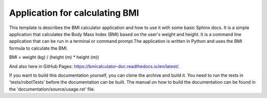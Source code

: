 Application for calculating BMI
=================================================

This template is describes the BMI calculator application and how to use it with some basic Sphinx docs.
It is a simple application that calculates the Body Mass Index (BMI) based on the user's weight and height.
It is a command line application that can be run in a terminal or command prompt.The application is written 
in Python and uses the BMI formula to calculate the BMI.

BMI = weight (kg) / (height (m) * height (m))

And also here in GitHub Pages: https://bmicalculator-doc.readthedocs.io/en/latest/.

If you want to build this documentation yourself, you can clone the archive and build it.
You need to run the tests in 'tests/robotTests' before the documentation can be built.
The manual on how to build the documentation can be found in the 'documentation/source/usage.rst' file.
